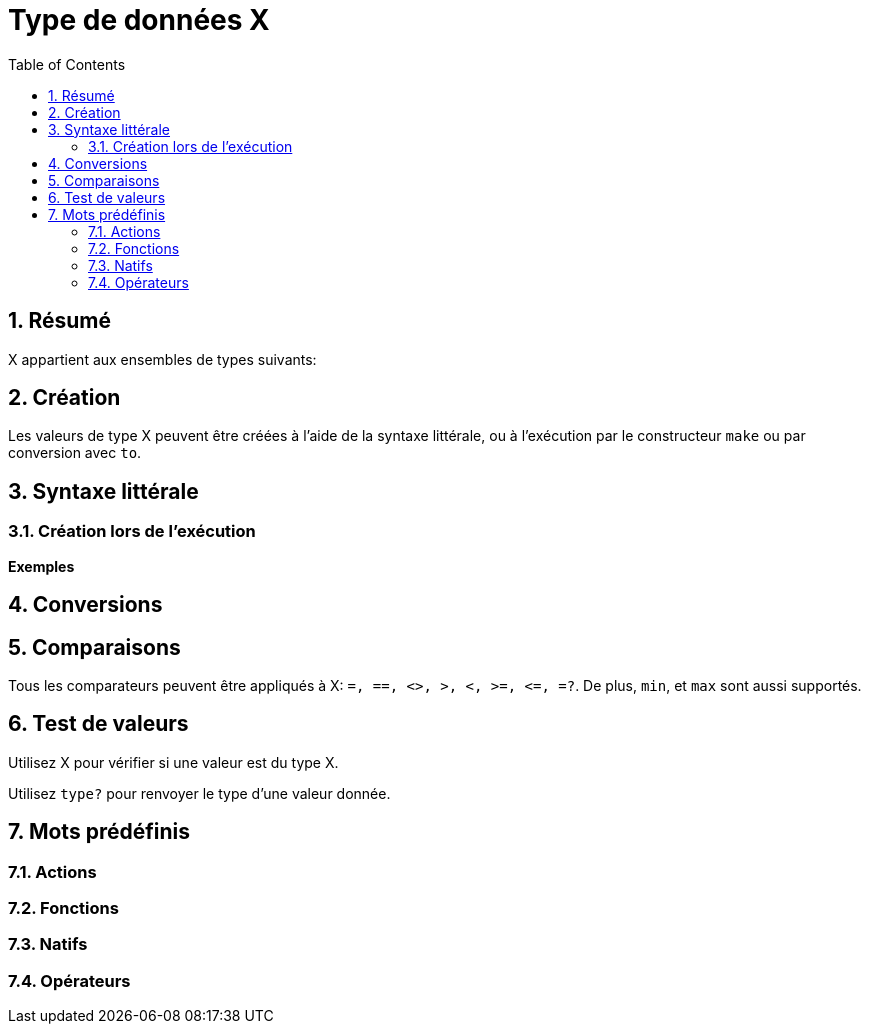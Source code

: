 = Type de données X
:toc:
:numbered:


== Résumé


X appartient aux ensembles de types suivants: 

== Création

Les valeurs de type X peuvent être créées à l'aide de la syntaxe littérale, ou à l'exécution par le constructeur `make` ou par conversion avec `to`.


== Syntaxe littérale

=== Création lors de l'exécution

*Exemples*

== Conversions

== Comparaisons

Tous les comparateurs peuvent être appliqués à X: `=, ==, <>, >, <, >=, &lt;=, =?`. De plus, `min`, et `max` sont aussi supportés.


== Test de valeurs

Utilisez X pour vérifier si une valeur est du type X.

```red

```

Utilisez `type?` pour renvoyer le type d'une valeur donnée.

```red

```


== Mots prédéfinis

=== Actions

=== Fonctions

=== Natifs

=== Opérateurs